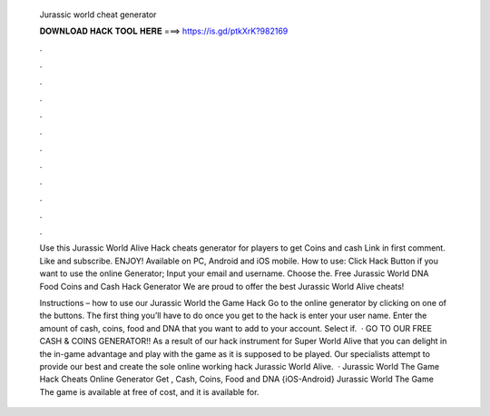   Jurassic world cheat generator
  
  
  
  𝐃𝐎𝐖𝐍𝐋𝐎𝐀𝐃 𝐇𝐀𝐂𝐊 𝐓𝐎𝐎𝐋 𝐇𝐄𝐑𝐄 ===> https://is.gd/ptkXrK?982169
  
  
  
  .
  
  
  
  .
  
  
  
  .
  
  
  
  .
  
  
  
  .
  
  
  
  .
  
  
  
  .
  
  
  
  .
  
  
  
  .
  
  
  
  .
  
  
  
  .
  
  
  
  .
  
  Use this Jurassic World Alive Hack cheats generator for players to get Coins and cash Link in first comment. Like and subscribe. ENJOY! Available on PC, Android and iOS mobile. How to use: Click Hack Button if you want to use the online Generator; Input your email and username. Choose the. Free Jurassic World DNA Food Coins and Cash Hack Generator We are proud to offer the best Jurassic World Alive cheats!
  
  Instructions – how to use our Jurassic World the Game Hack Go to the online generator by clicking on one of the buttons. The first thing you’ll have to do once you get to the hack is enter your user name. Enter the amount of cash, coins, food and DNA that you want to add to your account. Select if.  · GO TO OUR FREE CASH & COINS GENERATOR!! As a result of our hack instrument for Super World Alive that you can delight in the in-game advantage and play with the game as it is supposed to be played. Our specialists attempt to provide our best and create the sole online working hack Jurassic World Alive.  · Jurassic World The Game Hack Cheats Online Generator Get , Cash, Coins, Food and DNA {iOS-Android} Jurassic World The Game The game is available at free of cost, and it is available for.
